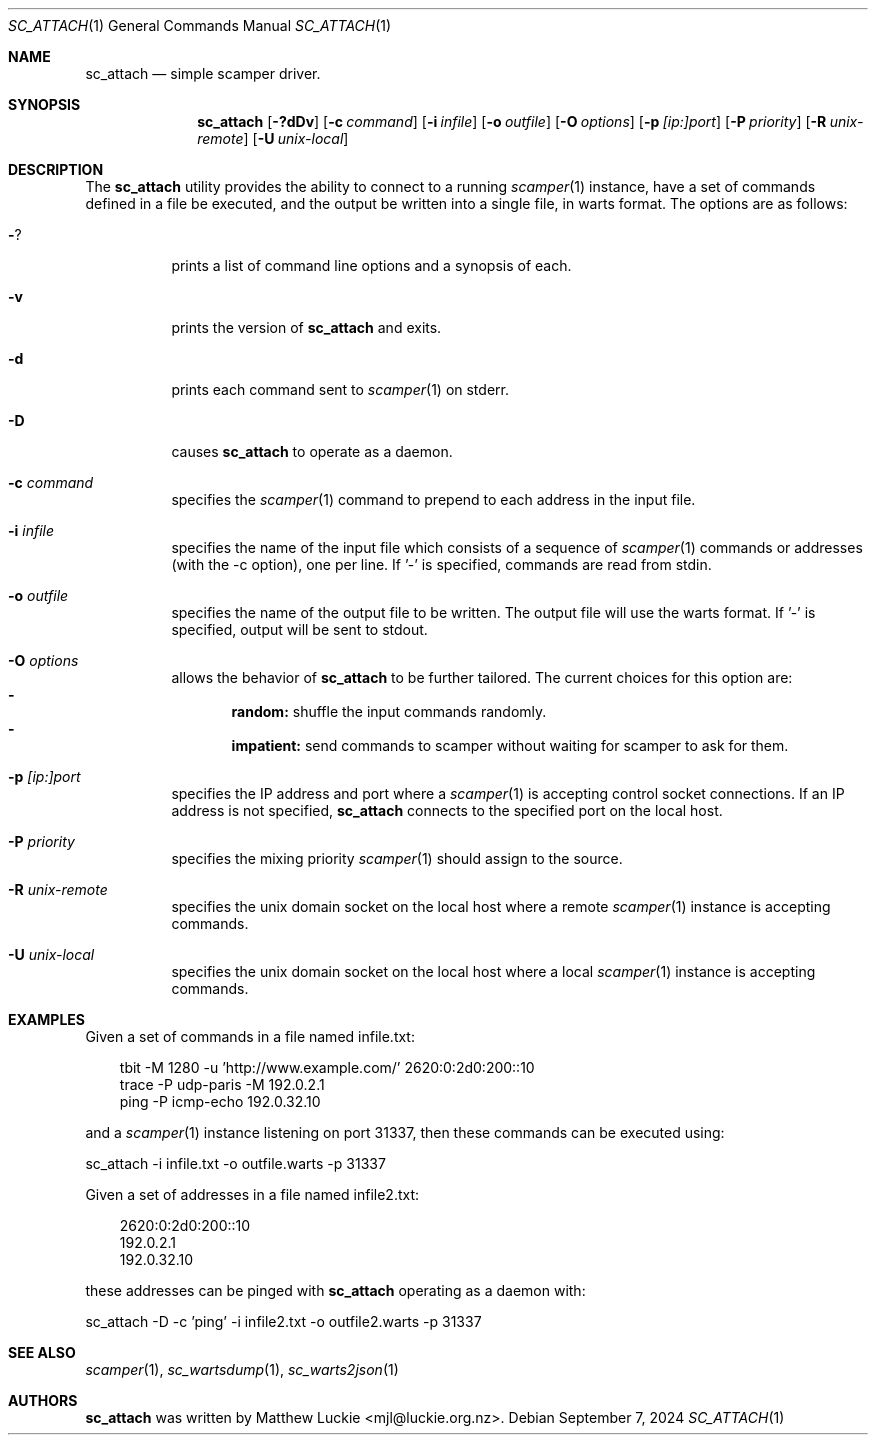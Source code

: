 .\"
.\" sc_attach.1
.\"
.\" Author: Matthew Luckie <mjl@luckie.org.nz>
.\"
.\" Copyright (c) 2010 University of Waikato
.\"               2012 The Regents of the University of California
.\"                    All rights reserved
.\"
.\" $Id: sc_attach.1,v 1.13 2024/09/07 03:34:44 mjl Exp $
.\"
.\"  nroff -man sc_attach.1
.\"  groff -man -Tascii sc_attach.1 | man2html -title sc_attach.1
.\"
.Dd September 7, 2024
.Dt SC_ATTACH 1
.Os
.Sh NAME
.Nm sc_attach
.Nd simple scamper driver.
.Sh SYNOPSIS
.Nm
.Bk -words
.Op Fl ?dDv
.Op Fl c Ar command
.Op Fl i Ar infile
.Op Fl o Ar outfile
.Op Fl O Ar options
.Op Fl p Ar [ip:]port
.Op Fl P Ar priority
.Op Fl R Ar unix-remote
.Op Fl U Ar unix-local
.Ek
.\""""""""""""
.Sh DESCRIPTION
The
.Nm
utility provides the ability to connect to a running
.Xr scamper 1
instance, have a set of commands defined in a file be executed, and the
output be written into a single file, in warts format.
The options are as follows:
.Bl -tag -width Ds
.It Fl ?
prints a list of command line options and a synopsis of each.
.It Fl v
prints the version of
.Nm
and exits.
.It Fl d
prints each command sent to
.Xr scamper 1
on stderr.
.It Fl D
causes
.Nm
to operate as a daemon.
.It Fl c Ar command
specifies the
.Xr scamper 1
command to prepend to each address in the input file.
.It Fl i Ar infile
specifies the name of the input file which consists of a sequence
of
.Xr scamper 1
commands or addresses (with the -c option), one per line.
If '-' is specified, commands are read from stdin.
.It Fl o Ar outfile
specifies the name of the output file to be written.
The output file will use the warts format.
If '-' is specified, output will be sent to stdout.
.It Fl O Ar options
allows the behavior of
.Nm
to be further tailored.
The current choices for this option are:
.Bl -dash -offset 2n -compact -width 1n
.It
.Sy random:
shuffle the input commands randomly.
.It
.Sy impatient:
send commands to scamper without waiting for scamper to ask for them.
.El
.It Fl p Ar [ip:]port
specifies the IP address and port where a
.Xr scamper 1
is accepting control socket connections.
If an IP address is not specified,
.Nm
connects to the specified port on the local host.
.It Fl P Ar priority
specifies the mixing priority
.Xr scamper 1
should assign to the source.
.It Fl R Ar unix-remote
specifies the unix domain socket on the local host where a remote
.Xr scamper 1
instance is accepting commands.
.It Fl U Ar unix-local
specifies the unix domain socket on the local host where a local
.Xr scamper 1
instance is accepting commands.
.El
.Sh EXAMPLES
Given a set of commands in a file named infile.txt:
.Pp
.in +.3i
.nf
tbit -M 1280 -u 'http://www.example.com/' 2620:0:2d0:200::10
trace -P udp-paris -M 192.0.2.1
ping -P icmp-echo 192.0.32.10
.fi
.in -.3i
.Pp
and a
.Xr scamper 1
instance listening on port 31337, then these commands can be executed using:
.Pp
sc_attach -i infile.txt -o outfile.warts -p 31337
.Pp
Given a set of addresses in a file named infile2.txt:
.Pp
.in +.3i
.nf
2620:0:2d0:200::10
192.0.2.1
192.0.32.10
.fi
.in -.3i
.Pp
these addresses can be pinged with
.Nm
operating as a daemon with:
.Pp
sc_attach -D -c 'ping' -i infile2.txt -o outfile2.warts -p 31337
.Sh SEE ALSO
.Xr scamper 1 ,
.Xr sc_wartsdump 1 ,
.Xr sc_warts2json 1
.Sh AUTHORS
.Nm
was written by Matthew Luckie <mjl@luckie.org.nz>.

